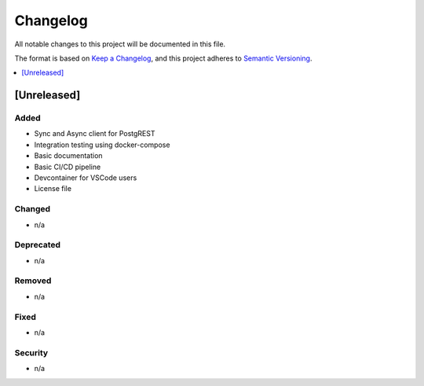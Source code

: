 Changelog
=========

All notable changes to this project will be documented in this file.

The format is based on `Keep a
Changelog <https://keepachangelog.com/en/1.0.0/>`__, and this project
adheres to `Semantic
Versioning <https://semver.org/spec/v2.0.0.html>`__.

.. contents::
    :local:
    :depth: 1

[Unreleased]
------------

Added
~~~~~

-  Sync and Async client for PostgREST
-  Integration testing using docker-compose
-  Basic documentation
-  Basic CI/CD pipeline
-  Devcontainer for VSCode users
-  License file

Changed
~~~~~~~

-  n/a

Deprecated
~~~~~~~~~~

-  n/a

Removed
~~~~~~~

-  n/a

Fixed
~~~~~

-  n/a

Security
~~~~~~~~

-  n/a
